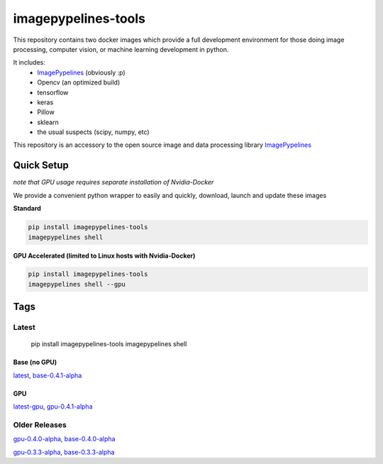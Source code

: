 ======================
imagepypelines-tools
======================

.. _ImagePypelines: `https://www.imagepypelines.org`

This repository contains two docker images which provide a full development
environment for those doing image processing, computer vision, or machine
learning development in python.

It includes:
    - ImagePypelines_ (obviously :p)
    - Opencv (an optimized build)
    - tensorflow
    - keras
    - Pillow
    - sklearn
    - the usual suspects (scipy, numpy, etc)


This repository is an accessory to the open source image and data processing
library  ImagePypelines_

Quick Setup
=============
*note that GPU usage requires separate installation of Nvidia-Docker*

We provide a convenient python wrapper to easily and quickly, download, launch
and update these images

**Standard**

.. code-block:: console

    pip install imagepypelines-tools
    imagepypelines shell

**GPU Accelerated (limited to Linux hosts with Nvidia-Docker)**

.. code-block:: console

    pip install imagepypelines-tools
    imagepypelines shell --gpu

Tags
=============

Latest
-------
    pip install imagepypelines-tools
    imagepypelines shell

Base (no GPU)
^^^^^^^^^^^^^
`latest`_, `base-0.4.1-alpha`_

GPU
^^^^^^^^^^^^
`latest-gpu`_, `gpu-0.4.1-alpha`_

Older Releases
--------------
`gpu-0.4.0-alpha`_, `base-0.4.0-alpha`_

`gpu-0.3.3-alpha`_, `base-0.3.3-alpha`_



.. Links to dockerfiles
.. _latest: `https://github.com/jmaggio14/imagepypelines-tools/blob/3c6dcd7178afa4d4ef3e5c8d497dc58815689374/imagepypelines_tools/dockerfiles/imagepypelines-base.Dockerfile`
.. _latest-gpu: `https://github.com/jmaggio14/imagepypelines-tools/blob/3c6dcd7178afa4d4ef3e5c8d497dc58815689374/imagepypelines_tools/dockerfiles/imagepypelines-gpu.Dockerfile`

.. 0.4.1
.. _base-0.4.1-alpha: `https://github.com/jmaggio14/imagepypelines-tools/blob/3c6dcd7178afa4d4ef3e5c8d497dc58815689374/imagepypelines_tools/dockerfiles/imagepypelines-base.Dockerfile`
.. _gpu-0.4.1-alpha: `https://github.com/jmaggio14/imagepypelines-tools/blob/3c6dcd7178afa4d4ef3e5c8d497dc58815689374/imagepypelines_tools/dockerfiles/imagepypelines-gpu.Dockerfile`

.. 0.4.0
.. _base-0.4.0-alpha: `https://github.com/jmaggio14/imagepypelines-tools/blob/5a351d31a39b1d0af294ea5d968d9385e1ac23ce/imagepypelines_tools/dockerfiles/imagepypelines-base.Dockerfile`
.. _gpu-0.4.0-alpha: `https://github.com/jmaggio14/imagepypelines-tools/blob/5a351d31a39b1d0af294ea5d968d9385e1ac23ce/imagepypelines_tools/dockerfiles/imagepypelines-gpu.Dockerfile`

.. 0.3.3
.. _base-0.3.3-alpha: `https://github.com/jmaggio14/imagepypelines-tools/blob/90b028647411e443d7c1b31b8a829e648826dec4/dockerfiles/imagepypelines-base.Dockerfile`
.. _gpu-0.3.3-alpha: ``https://github.com/jmaggio14/imagepypelines-tools/blob/90b028647411e443d7c1b31b8a829e648826dec4/dockerfiles/imagepypelines-gpu.Dockerfile``
    pip install imagepypelines-tools
    imagepypelines shell --gpu
